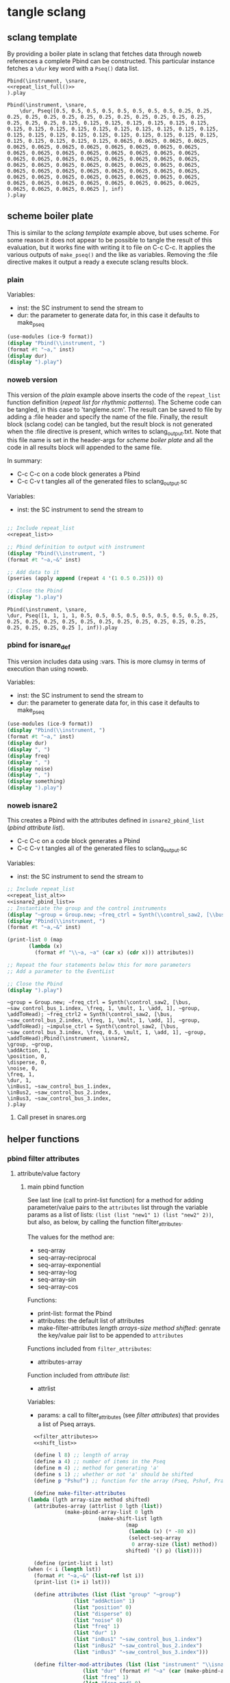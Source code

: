 #+OPTIONS:   num:nil toc:nil

* tangle sclang
** sclang template
   :PROPERTIES:
   :header-args: :results value code :exports code :noweb yes 
   :END:
   By providing a boiler plate in sclang that fetches data through noweb references a complete Pbind can be constructed. This particular instance fetches a ~\dur~ key word with a ~Pseq()~ data list.
  #+begin_src sclang :tangle pbind.sc 
    Pbind(\instrument, \snare,
	<<repeat_list_full()>>
    ).play
  #+end_src

  #+RESULTS:
  #+BEGIN_SRC sclang
  Pbind(\instrument, \snare,
      \dur, Pseq([0.5, 0.5, 0.5, 0.5, 0.5, 0.5, 0.5, 0.5, 0.25, 0.25, 0.25, 0.25, 0.25, 0.25, 0.25, 0.25, 0.25, 0.25, 0.25, 0.25, 0.25, 0.25, 0.25, 0.25, 0.125, 0.125, 0.125, 0.125, 0.125, 0.125, 0.125, 0.125, 0.125, 0.125, 0.125, 0.125, 0.125, 0.125, 0.125, 0.125, 0.125, 0.125, 0.125, 0.125, 0.125, 0.125, 0.125, 0.125, 0.125, 0.125, 0.125, 0.125, 0.125, 0.125, 0.125, 0.125, 0.0625, 0.0625, 0.0625, 0.0625, 0.0625, 0.0625, 0.0625, 0.0625, 0.0625, 0.0625, 0.0625, 0.0625, 0.0625, 0.0625, 0.0625, 0.0625, 0.0625, 0.0625, 0.0625, 0.0625, 0.0625, 0.0625, 0.0625, 0.0625, 0.0625, 0.0625, 0.0625, 0.0625, 0.0625, 0.0625, 0.0625, 0.0625, 0.0625, 0.0625, 0.0625, 0.0625, 0.0625, 0.0625, 0.0625, 0.0625, 0.0625, 0.0625, 0.0625, 0.0625, 0.0625, 0.0625, 0.0625, 0.0625, 0.0625, 0.0625, 0.0625, 0.0625, 0.0625, 0.0625, 0.0625, 0.0625, 0.0625, 0.0625, 0.0625, 0.0625, 0.0625, 0.0625, 0.0625, 0.0625 ], inf)
  ).play
  #+END_SRC

** scheme boiler plate
   :PROPERTIES:
   :header-args: :results output raw :exports code :noweb yes :wrap "SRC sclang :tangle sclang_output.sc" 
   :END:
   This is similar to the [[*sclang template][sclang template]] example above, but uses scheme. For some reason it does not appear to be possible to tangle the result of this evaluation, but it works fine with writing it to file on C-c C-c. It applies the various outputs of ~make_pseq()~ and the like as variables. Removing the :file directive makes it output a ready a execute sclang results block.
*** plain
   Variables:
   - inst: the SC instrument to send the stream to
   - dur: the parameter to generate data for, in this case it defaults to make_pseq
   #+begin_src scheme :var inst="\\snare" :var dur=repeat_list_full() :tangle no
     (use-modules (ice-9 format))
     (display "Pbind(\\instrument, ")
     (format #t "~a," inst)
     (display dur)
     (display ").play")
   #+end_src

*** noweb version 
    This version of the [[*plain][plain]] example above inserts the code of the ~repeat_list~ function definition ([[*repeat list for rhythmic patterns][repeat list for rhythmic patterns]]). The Scheme code can be tangled, in this case to 'tangleme.scm'. The result can be saved to file by adding a :file header and specify the name of the file. Finally, the result block (sclang code) can be tangled, but the result block is not generated when the :file directive is present, which writes to sclang_output.txt. Note that this file name is set in the header-args for [[*scheme boiler plate][scheme boiler plate]] and all the code in all results block will appended to the same file.

    In summary:
    - C-c C-c on a code block generates a Pbind
    - C-c C-v t tangles all of the generated files to sclang_output.sc

   Variables:
   - inst: the SC instrument to send the stream to
   #+begin_src scheme :var inst="\\snare" :tangle generic_pbind.scm :noweb yes

     ;; Include repeat_list
     <<repeat_list>>

     ;; Pbind definition to output with instrument
     (display "Pbind(\\instrument, ")
     (format #t "~a,~&" inst)

     ;; Add data to it
     (pseries (apply append (repeat 4 '(1 0.5 0.25))) 0)

     ;; Close the Pbind
     (display ").play")
   #+end_src

   #+RESULTS:
   #+BEGIN_SRC sclang :tangle sclang_output.sc
   Pbind(\instrument, \snare,
   \dur, Pseq([1, 1, 1, 1, 0.5, 0.5, 0.5, 0.5, 0.5, 0.5, 0.5, 0.5, 0.25, 0.25, 0.25, 0.25, 0.25, 0.25, 0.25, 0.25, 0.25, 0.25, 0.25, 0.25, 0.25, 0.25, 0.25, 0.25 ], inf)).play
   #+END_SRC

*** pbind for isnare_def
    This version includes data using :vars. This is more clumsy in terms of execution than using noweb.

    Variables:
    - inst: the SC instrument to send the stream to
    - dur: the parameter to generate data for, in this case it defaults to make_pseq
   #+begin_src scheme :tangle vars.scm :var inst="\\isnare" :var dur = repeat_list_full(source_list=(list 0.5 0.4 0.3 0.2)) freq = format_list(elements = list_multiplier_sin(mult=300), param = "\\osc1", function="Prand") noise = format_list(elements = list_multiplier_sin(mult=0.01, add=0), param = "\\noise", function="Prand") freq = format_list(elements = list_multiplier_sin(mult=20, add=2), param = "\\freq", function="Pseq")
     (use-modules (ice-9 format))
     (display "Pbind(\\instrument, ")
     (format #t "~a," inst)
     (display dur)
     (display ", ")
     (display freq)
     (display ", ")
     (display noise)
     (display ", ")
     (display something)
     (display ").play")
   #+end_src

*** noweb isnare2
    This creates a Pbind with the attributes defined in ~isnare2_pbind_list~ ([[*pbind attribute list][pbind attribute list]]).
    - C-c C-c on a code block generates a Pbind
    - C-c C-v t tangles all of the generated files to sclang_output.sc

   Variables:
   - inst: the SC instrument to send the stream to
   #+begin_src scheme :var inst="\\isnare2" :tangle isnare2_pbind.scm :noweb yes
     ;; Include repeat_list
     <<repeat_list_alt>>
     <<isnare2_pbind_list>>
     ;; Instantiate the group and the control instruments
     (display "~group = Group.new; ~freq_ctrl = Synth(\\control_saw2, [\\bus, ~saw_control_bus_1.index, \\freq, 1, \\mult, 1, \\add, 1], ~group, \\addToHead); ~freq_ctrl2 = Synth(\\control_saw2, [\\bus, ~saw_control_bus_2.index, \\freq, 1, \\mult, 1, \\add, 1], ~group, \\addToHead); ~impulse_ctrl = Synth(\\control_saw2, [\\bus, ~saw_control_bus_3.index, \\freq, 0.5, \\mult, 1, \\add, 1], ~group, \\addToHead);")
     (display "Pbind(\\instrument, ")
     (format #t "~a,~&" inst)

     (print-list 0 (map 
		    (lambda (x) 
		      (format #f "\\~a, ~a" (car x) (cdr x))) attributes))

     ;; Repeat the four statements below this for more parameters
     ;; Add a parameter to the EventList

     ;; Close the Pbind
     (display ").play")
   #+end_src

   #+RESULTS:
   #+BEGIN_SRC sclang :tangle sclang_output.sc
   ~group = Group.new; ~freq_ctrl = Synth(\control_saw2, [\bus, ~saw_control_bus_1.index, \freq, 1, \mult, 1, \add, 1], ~group, \addToHead); ~freq_ctrl2 = Synth(\control_saw2, [\bus, ~saw_control_bus_2.index, \freq, 1, \mult, 1, \add, 1], ~group, \addToHead); ~impulse_ctrl = Synth(\control_saw2, [\bus, ~saw_control_bus_3.index, \freq, 0.5, \mult, 1, \add, 1], ~group, \addToHead);Pbind(\instrument, \isnare2,
   \group, ~group,
   \addAction, 1,
   \position, 0,
   \disperse, 0,
   \noise, 0,
   \freq, 1,
   \dur, 1,
   \inBus1, ~saw_control_bus_1.index,
   \inBus2, ~saw_control_bus_2.index,
   \inBus3, ~saw_control_bus_3.index,
   ).play
   #+END_SRC

**** Call preset in snares.org
     #+name: preset_1
     #+call: snares.org:isnare_preset_1()

** helper functions
*** pbind filter attributes
   :PROPERTIES:
   :header-args: :results value
   :END:
**** attribute/value factory
***** main pbind function
      See last line (call to print-list function) for a method for adding parameter/value pairs to the ~attributes~ list through the variable params as a list of lists: ~(list (list "new1" 1) (list "new2" 2))~, but also, as below, by calling the function filter_attributes.

      The values for the method are:
      - seq-array
      - seq-array-reciprocal 
      - seq-array-exponential
      - seq-array-log
      - seq-array-sin
      - seq-array-cos

      Functions:
      - print-list: format the Pbind
      - attributes: the default list of attributes
      - make-filter-attributes /length arrays-size method shifted/: genrate the key/value pair list to be appended to ~attributes~

      Functions included from ~filter_attributes~:
      - attributes-array

      Function included from [[*attribute list][attribute list]]:
      - attrlist

      Variables: 
      - params: a call to filter_attributes (see [[*filter attributes][filter attributes]]) that provides a list of Pseq arrays.
    #+begin_src scheme :results output raw :exports code :noweb yes :wrap "SRC sclang :tangle sclang_output.sc :results none"
      <<filter_attributes>>
      <<shift_list>>

      (define l 8) ;; length of array
      (define a 4) ;; number of items in the Pseq
      (define m 4) ;; method for generating 'a'
      (define s 1) ;; whether or not 'a' should be shifted
      (define p "Pshuf") ;; function for the array (Pseq, Pshuf, Prand, Pxrand, Place)

      (define make-filter-attributes
	(lambda (lgth array-size method shifted)
	  (attributes-array (attrlist 0 lgth (list))
			    (make-pbind-array-list 0 lgth
						   (make-shift-list lgth
								    (map
								     (lambda (x) (* -80 x))
								     (select-seq-array 
								      0 array-size (list) method))
								    shifted) '() p) (list))))

      (define (print-list i lst)
	(when (< i (length lst))
	  (format #t "~a,~&" (list-ref lst i))
	  (print-list (1+ i) lst)))

      (define attributes (list (list "group" "~group")
			       (list "addAction" 1)
			       (list "position" 0)
			       (list "disperse" 0)
			       (list "noise" 0)
			       (list "freq" 1)
			       (list "dur" 1)
			       (list "inBus1" "~saw_control_bus_1.index")
			       (list "inBus2" "~saw_control_bus_2.index")
			       (list "inBus3" "~saw_control_bus_3.index")))

      (define filter-mod-attributes (list (list "instrument" "\\isnare_filter_mod_8")
					  (list "dur" (format #f "~a" (car (make-pbind-array-list 0 1 (make-shift-list 4 (select-seq-array 1 20 (list) 0) 1) '()))))
					  (list "freq" 1)
					  (list "freq_mod" 0)
					  (list "del_mod" 0)))
      (format #t "~a(" "Pbind")
      (print-list 0 (map 
		     (lambda (x) 
		       (format #f "\\~a, ~a" (car x) (cadr x)))
		     (append filter-mod-attributes
			     (make-filter-attributes l a m s))))
      (format #t ")~a" ".play;")

	    

	    #+end_src

	    #+RESULTS:
	    #+BEGIN_SRC sclang :tangle sclang_output.sc :results none
	    Pbind(\instrument, \isnare_filter_mod_8,
	    \dur, Pseq([0.05263157894736842, 0.10526315789473684, 0.15789473684210525, 0.21052631578947367, 0.2631578947368421, 0.3157894736842105, 0.3684210526315789, 0.42105263157894735, 0.47368421052631576, 0.5263157894736842, 0.5789473684210527, 0.631578947368421, 0.6842105263157895, 0.7368421052631579, 0.7894736842105263, 0.8421052631578947, 0.8947368421052632, 0.9473684210526315, 1.0, ], inf),
	    \freq, 10,
	    \freq_mod, 0,
	    \del_mod, 0,
	    \b1, Pshuf([-0.0, -56.568542500724995, -80.0, -56.5685424775202, ], inf),
	    \b2, Pshuf([-56.568542500724995, -80.0, -56.5685424775202, -0.0, ], inf),
	    \b3, Pshuf([-80.0, -56.5685424775202, -0.0, -56.568542500724995, ], inf),
	    \b4, Pshuf([-56.5685424775202, -0.0, -56.568542500724995, -80.0, ], inf),
	    \b5, Pshuf([-0.0, -56.568542500724995, -80.0, -56.5685424775202, ], inf),
	    \b6, Pshuf([-56.568542500724995, -80.0, -56.5685424775202, -0.0, ], inf),
	    \b7, Pshuf([-80.0, -56.5685424775202, -0.0, -56.568542500724995, ], inf),
	    \b8, Pshuf([-56.5685424775202, -0.0, -56.568542500724995, -80.0, ], inf),
	    ).play;
	    #+END_SRC

	  Example use of the attribute list function:
	  #+begin_src scheme :noweb yes
	    <<filter_attributes>>
	    (attrlist 0 4 '())
	  #+end_src

	  Example to generate a list of Psequences:
          | Pseq([0.0, 0.125, 0.25, 0.375, 0.5, 0.625, 0.75, 0.875, 1.0, ], inf) |
	  #+begin_src scheme :noweb yes :results value
	    <<filter_attributes>>
	    <<shift_list>>
	    (make-pbind-array-list 0 1 (make-shift-list 4 (select-seq-array 4 9 (list) 0) 1) '())
	  #+end_src

	  #+RESULTS:
	  | Pseq([0.5, 0.625, 0.75, 0.875, 1.0, ], inf) |

	  Example of use of the simpler call to make-pbind-array to generate a list of Psequences:
	  | Pseq([0.0, 0.3333333333333333, 0.6666666666666666, 1.0, ], inf) | Pseq([0.0, 0.3333333333333333, 0.6666666666666666, 1.0, ], inf) |
	  #+begin_src scheme :noweb yes :results value
	    <<filter_attributes>>
	    <<shift_list>>
	    (format #f "~a" (car (make-pbind-array 0 4 4 '())))
	  #+end_src

	  #+RESULTS:
	  : (Pseq([0.0, 0.3333333333333333, 0.6666666666666666, 1.0, ], inf) Pseq([0.0, 0.3333333333333333, 0.6666666666666666, 1.0, ], inf) Pseq([0.0, 0.3333333333333333, 0.6666666666666666, 1.0, ], inf) Pseq([0.0, 0.3333333333333333, 0.6666666666666666, 1.0, ], inf))

***** filter attributes
      Call this to create a list of pairs (lists) with attribute name, and value for a give SynthDef. This uses two helper function below that generate the attributes and the values. In the version below it outputs a list of pairs, useful for the ~isnare2_pbind_list~ above.

      The code from ~attribute_list~ (see [[*attribute list][attribute list]]) is included and called in the last row (attr_
      The code from ~value_sequence~ is included and called by ~repeats 0 3 5 (list)~ (see [[*value sequence][value sequence]]).

      To use this include <<filter_attributes>> and call:
      
      ~(attributes-array (attrlist 0 length (list)) (repeats 0 items length (list)) (list))~

      The two variables ~length~ and ~items~ need to be set. See [[*filter attributes example][filter attributes example]] for a working example.
      #+name: filter_attributes
      #+begin_src scheme :noweb yes :var lgth=10 items=3
	<<attribute_list>>
	<<value_sequence>>
	<<single_value_list>>

	(define attributes-array
	  (lambda (lstatt lstval newlst)
	    (cond ((= 0 (length lstatt)) newlst)
		  ((= 0 (length lstval)) newlst)
		  ((attributes-array
		    (cdr lstatt)
		    (cdr lstval)
		    (append newlst (list (list (car lstatt) (car lstval)))))))))
      #+end_src

      #+RESULTS: filter_attributes

****** filter attributes examples
       Example using sequenced_array and shift_list to generate the input to make-pbind-array-list.

       Included functions: 
       - attributes-array /attr-list pseq-list new-list/
       - attrlist /index rows result/
       - make-pbind-array-list /index rows list-of-pseq/
       - make-shift-list /size sequence result . flag/: set the flag to 1 for a non-shifted list.
       - seq-array-sin /index size result/: choose the type of parameter list.

       Function:
       - make-filter-attributes /length array-size list-method shifted/: utility method to create an array of filter settings.
       #+begin_src scheme :noweb yes
	 <<shift_list>>
	 <<filter_attributes>>

	 (define make-filter-attributes
	   (lambda (lgth array-size method shifted)
	     (attributes-array (attrlist 0 lgth (list))
			       (make-pbind-array-list 0 4 (make-shift-list 4 (map (lambda (x) (* -80 x)) (select-seq-array 0 20 (list) method)) shifted) '())
			       (list))))
	 (make-filter-attributes 4 4 1 1)
       #+end_src

       #+RESULTS:
       | b1 | Pseq([-80.0, -40.0, -26.666666666666664, -20.0, -16.0, -13.333333333333332, -11.428571428571427, -10.0, -8.88888888888889, -8.0, -7.272727272727273, -6.666666666666666, -6.153846153846154, -5.7142857142857135, -5.333333333333333, -5.0, -4.705882352941177, -4.444444444444445, -4.2105263157894735, -4.0, ], inf) |
       | b2 | Pseq([-40.0, -26.666666666666664, -20.0, -16.0, -13.333333333333332, -11.428571428571427, -10.0, -8.88888888888889, -8.0, -7.272727272727273, -6.666666666666666, -6.153846153846154, -5.7142857142857135, -5.333333333333333, -5.0, -4.705882352941177, -4.444444444444445, -4.2105263157894735, -4.0, -80.0, ], inf) |
       | b3 | Pseq([-26.666666666666664, -20.0, -16.0, -13.333333333333332, -11.428571428571427, -10.0, -8.88888888888889, -8.0, -7.272727272727273, -6.666666666666666, -6.153846153846154, -5.7142857142857135, -5.333333333333333, -5.0, -4.705882352941177, -4.444444444444445, -4.2105263157894735, -4.0, -80.0, -40.0, ], inf) |
       | b4 | Pseq([-20.0, -16.0, -13.333333333333332, -11.428571428571427, -10.0, -8.88888888888889, -8.0, -7.272727272727273, -6.666666666666666, -6.153846153846154, -5.7142857142857135, -5.333333333333333, -5.0, -4.705882352941177, -4.444444444444445, -4.2105263157894735, -4.0, -80.0, -40.0, -26.666666666666664, ], inf) |

       #+begin_src scheme :noweb yes
<<sequenced_array>>
(map (lambda (x) (* -80 x)) (select-seq-array 0 9 (list) 0))
       #+end_src

       #+RESULTS:
       | -0.0 | -10.0 | -20.0 | -30.0 | -40.0 | -50.0 | -60.0 | -70.0 | -80.0 |

       Example using sequenced_array and shift_list to generate the input to make-pbind-array-list. Same as above but with arguemnts.

       Functions: 
       - attributes-array /attr-list pseq-list new-list/
       - attrlist /index rows result/
       - make-pbind-array-list /index rows list-of-pseq/
       - make-shift-list /size sequence result . flag/: set the flag to 1 for a non-shifted list.
       - seq-array-sin /index size result/: choose the type of parameter list.
       #+begin_src scheme :noweb yes
	 <<filter_attributes>>
	 <<sequenced_array>>
	 <<shift_list>>
	 <<value_sequence>>
	 ;; create the array of pbind data
	 (define pseq (make-pbind-array-list 0 4 (make-shift-list 4 (seq-array-sin 0 9 (list))) '()))
	 ;; create a table of parameter/value pairs.
	 (attributes-array (attrlist 0 4 (list)) pseq (list))
       #+end_src

       #+RESULTS:
       | b1 | Pseq([0.0, 0.3420201433684985, 0.6427876097563697, 0.8660254038528064, 0.9848077530438666, 0.9848077529726349, 0.8660254036477031, 0.6427876094421329, 0.3420201429830303, ], inf) |
       | b2 | Pseq([0.0, 0.3420201433684985, 0.6427876097563697, 0.8660254038528064, 0.9848077530438666, 0.9848077529726349, 0.8660254036477031, 0.6427876094421329, 0.3420201429830303, ], inf) |
       | b3 | Pseq([0.0, 0.3420201433684985, 0.6427876097563697, 0.8660254038528064, 0.9848077530438666, 0.9848077529726349, 0.8660254036477031, 0.6427876094421329, 0.3420201429830303, ], inf) |
       | b4 | Pseq([0.0, 0.3420201433684985, 0.6427876097563697, 0.8660254038528064, 0.9848077530438666, 0.9848077529726349, 0.8660254036477031, 0.6427876094421329, 0.3420201429830303, ], inf) |

***** attribute list
     Generate the attribute list: b0 -> blgth
     Call this function with ~(attrlist startindx length list-to-append-to)~.
     #+name: attribute_list
     #+begin_src scheme :var lgth=10
     (define attrlist
	(lambda (i n x)
	  (if (= i n)
	      x
	      (attrlist (+ i 1) n (append x (list (format #f "b~d" (1+ i))))))))
     #+end_src

     #+begin_src scheme :noweb yes :results value
       <<attribute_list>>
(attrlist 0 4 (list))
     #+end_src

     #+RESULTS:
     | b1 | b2 | b3 | b4 |

***** single values for attribute lists
      Generate a list of increasing values, 0-lgth
      Call this function with (valuelist startndx length list-to-append-to) which generates a list of pairs (as strings): | 0, 0 | 1, 1 | 2, 2 | 3, 3 | 4, 4 | 5, 5 | 6, 6 | 7, 7 | 8, 8 | 9, 9 |
      #+name: single_value_list
      #+begin_src scheme :var lgth=10
      (define valuelist
	 (lambda (i n x)
	   (if (= i n)
	       x
	       (valuelist (+ i 1) n (append x (list (format #f "~d, ~d" i i)))))))
      #+end_src

      #+RESULTS: single_value_list

      Example call
      #+begin_src scheme :noweb yes
	<<single_value_list>>
	(valuelist 0 10 '())
      #+end_src

      #+RESULTS:
      | 0, 0 | 1, 1 | 2, 2 | 3, 3 | 4, 4 | 5, 5 | 6, 6 | 7, 7 | 8, 8 | 9, 9 |

***** value sequence
     The following function creates a sequence of Psecs with lgth number of items in the array. 

     Call with ~(make-pbind-array startndx lgth data list-to-append-to)~

     Parameters for repeats:
     - n: start index
     - lgth: the number of Pseqs
     - data: an array of sequences to be entered as the parameter value
     - x: the list to contain the result

     #+name: value_sequence
     #+begin_src scheme :noweb yes :results output
       <<sequenced_array>>

       (define make-pbind-array-list
	 (lambda (n lgth data x . func)
	   (let ((mode (if (pair? func) (car func) "Pseq")))
	     (cond ((= n lgth) x)
		   ((= n (length data)) x)
		   ((make-pbind-array-list (+ n 1) lgth data
					   (append x (list
						      (format #f "~a([~{~a, ~}], inf)"
							      mode (list-ref data n)))) mode))))))

       (define make-pbind-array
	 (lambda (n lgth items x . pmode)
	   (let ((mode (if (pair? pmode) (car pmode) "Pseq")))
	     (if (= n lgth)
		 x
		 (make-pbind-array (+ n 1) lgth items
				   (append x (list
					      (format #f "~a([~{~a, ~}], ~a)"
						      mode (seq-array 0 items '()) "inf"))) mode)))))
     #+end_src

     Example call for ~make-pbind-array~ generating 4 Pseq, each with a list of two members formatted as a Pbind routine. An optional fifth argument can be supplied with another Pattern sequence: ~(make-pbind-array 0 4 2 '() "Prand")~
     #+name: o_value_sequence
     #+begin_src scheme :noweb yes :results value
       <<value_sequence>>
       (make-pbind-array 0 4 4 '())
     #+end_src

     Example call for ~make-pbind-array-list~ generating 4 Pseq, each with a list taken from the members of the third argument. The fourt argument is the empty list in which the results are inserted. An optional fifth argument can be supplied with another Pattern sequence: ~(make-pbind-array-list 0 4 '('() '()) '() "Prand")~
     #+begin_src scheme :noweb yes
       <<value_sequence>>
       (make-pbind-array-list 0 4 (list (make-list 4 1) (make-list 4 0.5) (make-list 4 0.25) (make-list 4 0.125)) '())
     #+end_src

     #+RESULTS:
     | Pseq([1, 1, 1, 1, ], inf) | Pseq([0.5, 0.5, 0.5, 0.5, ], inf) | Pseq([0.25, 0.25, 0.25, 0.25, ], inf) | Pseq([0.125, 0.125, 0.125, 0.125, ], inf) |

     #+begin_src scheme :noweb yes
	 <<sequenced_array>>
	 <<shift_list>>
	 <<value_sequence>>
	 (make-pbind-array-list 0 4 (make-shift-list 4 (seq-array 0 3 (list))) '())
     #+end_src

     #+RESULTS:
     | Pseq([0.0, 0.5, 1.0, ], inf) | Pseq([0.5, 1.0, 0.0, ], inf) | Pseq([1.0, 0.0, 0.5, ], inf) | Pseq([0.0, 0.5, 1.0, ], inf) |

     #+begin_src scheme :noweb yes
       <<value_sequence>>
       <<sequenced_array>>
       (make-pbind-array-list 0 4 (make-list 4 (seq-array 0 3 (list))) '())
     #+end_src

     #+RESULTS:
     | Pseq([0.0, 0.5, 1.0, ], inf) | Pseq([0.0, 0.5, 1.0, ], inf) | Pseq([0.0, 0.5, 1.0, ], inf) | Pseq([0.0, 0.5, 1.0, ], inf) |

***** list creation functions
     Use ~select-seq-array~ as a utility function to be able to select function programmatically. All seg-array-* are normalized.
     #+name: sequenced_array
     #+begin_src scheme
       (define pi 3.141592654)

       (define seq-array
	 (lambda (i n x)
	   (if (= i n)
	       x
	       (seq-array (+ i 1) n
			  (append x (list (/ i (- n 1.0))))))))

       (define seq-array-reciprocal
	 (lambda (i n x)
	   (if (= i n)
	       x
	       (seq-array-reciprocal (+ i 1) n
				     (append x (list
						(/ 1 (+ 1.0 i))))))))

       (define seq-array-exponential
	 (lambda (i n x)
	   (if (= i n)
	       x
	       (seq-array-exponential (+ i 1) n
				      (append x (list
						 (/ (expt 2 i) (expt 2 (- n 1.0)))))))))

       (define seq-array-log
	 (lambda (i n x)
	   (if (= i n)
	       x
	       (seq-array-log (+ i 1) n
			      (append x (list (/ (log (+ i 1)) (log n))))))))

       (define seq-array-sin
	 (lambda (i n x)
	   (if (= i n)
	       x
	       (seq-array-sin (+ i 1) n
			      (append x (list (sin (* (/ i n) pi))))))))

       (define seq-array-cos
	 (lambda (i n x)
	   (if (= i n)
	       x
	       (seq-array-cos (+ i 1) n
			      (append x (list (cos (* (/ i n) (/ pi 2)))))))))

       (define select-seq-array
	 (lambda (i n x j)
	   (cond ((= j 0) (seq-array i n x))
		 ((= j 1) (seq-array-reciprocal i n x))
		 ((= j 2) (seq-array-exponential i n x))
		 ((= j 3) (seq-array-log i n x))
		 ((= j 4) (seq-array-sin i n x))
		 ((= j 5) (seq-array-cos i n x)))))
       (select-seq-array 0 9 '() 0)
     #+end_src

     #+RESULTS: sequenced_array
     | 0.625 | 0.75 | 0.875 | 1.0 |

    value_sequence example call for the ~seq-array~ function, creating a list of sequence arrays:
     #+begin_src scheme :noweb yes
       <<sequenced_array>>
       (seq-array 0 3 (list))
     #+end_src

     #+RESULTS:
     | 0.0 | 0.5 | 1.0 |

****** shift list
       Shift items in a list and resturn a list of lists, all items shifted by one.

       Functions:
       - duplicate-shift /rows list newlist/: take a list a duplicated it while shifting it one step to the right.
       - make-shift-list /rows list . flag/: utility function that calls duplicate-list. If ~flag~ is supplied with a value of 1 a non-shifted list is generated.
       #+name: shift_list
       #+begin_src scheme
	 (define duplicate-shift
	   (lambda (n lst newlst)
	     (cond ((= 0 n) newlst)
		   ((duplicate-shift (- n 1) 
				     (append (cdr lst) (list (car lst)))
				     (append newlst (list (append (cdr lst) (list (car lst))))))))))

	 (define make-shift-list
	   (lambda (rows lst . flag)
	     (let ((flag (if (pair? flag) (car flag) 0)))
	       (cond ((= flag 1) (duplicate-shift rows lst (list lst)))
		     ((= flag 0) (make-list rows lst))))))
       #+end_src

       Example use of [[*shift list][shift list]] using [[*value sequence][value sequence]]. The latter creates an array of numbers that is duplicated and shifted to the right
       #+begin_src scheme :noweb yes
	 <<sequenced_array>>
	 <<shift_list>>
	 (make-shift-list 5 (seq-array 0 3 (list)) 1)
       #+end_src

       #+RESULTS:
       | 0.0 | 0.5 | 1.0 |
       | 0.5 | 1.0 | 0.0 |
       | 1.0 | 0.0 | 0.5 |
       | 0.0 | 0.5 | 1.0 |
       | 0.5 | 1.0 | 0.0 |
       | 1.0 | 0.0 | 0.5 |

       Example use of shift list and sine mapping, not relying on ~value_sequence~.
       #+begin_src scheme :noweb yes
	 (define lst (iota 5))
	 <<shift_list>>
	 (duplicate-shift 3 (map (lambda (x) (sin (* 0.1 x))) lst) (list (list)))
       #+end_src

       #+RESULTS:
       |---------------------+---------------------+--------------------+---------------------+---------------------|
       | 0.09983341664682815 | 0.19866933079506122 | 0.2955202066613396 |  0.3894183423086505 |                 0.0 |
       | 0.19866933079506122 |  0.2955202066613396 | 0.3894183423086505 |                 0.0 | 0.09983341664682815 |
       |  0.2955202066613396 |  0.3894183423086505 |                0.0 | 0.09983341664682815 | 0.19866933079506122 |



****** unused
	 #+begin_src scheme
	   <<shift_list>>

	   (define seq-array
	     (lambda (i n x)
	       (if (= i n)
		   x
		   (seq-array (+ i 1) n
			      (append x (list
					 (/ 1 (+ 1.0 i))))))))

	   (define shifted-seq (duplicate-shift 10 (seq-array 0 10 (list)) (list (seq-array 0 10 (list)))))

	   (define repeats
	     (lambda (n lgth items x)
	       (if (= n items)
		   x
		   (repeats (+ n 1) lgth items
			    (append x (list
				       (format #f "Pseq([~{~a, ~}], inf)"
					       (list-ref shifted-seq n))))))))
	 #+end_src

	 Generate a list of increasing values, 0-lgth
	 #+name: value_list
	 #+begin_src scheme :var lgth=10
	 (define valuelist
	    (lambda (i n x)
	      (if (= i n)
		  x
		  (valuelist (+ i 1) n (append x (list (format #f "Pseq([~d], inf)" (+ i 1))))))))
	  (valuelist 0 lgth (list))
	 #+end_src

	 #+RESULTS: value_list
	 | Pseq([1], inf) | Pseq([2], inf) | Pseq([3], inf) | Pseq([4], inf) | Pseq([5], inf) | Pseq([6], inf) | Pseq([7], inf) | Pseq([8], inf) | Pseq([9], inf) | Pseq([10], inf) |

*** make p-arrays
**** repeat list for rhythmic patterns
     These are the definitions for a list creation call which will return a repeat list based on the input in ~source_list~. To be used for the \dur parameter in a Pbind. This functions returns a full EventList string.
     Functions:
     - pseries: function that prints out the items of a list in the context of a Pseq or similar.
     - repeat: Repeats items of a list
     Variables:
     - source_list: the source for the list manipulation.
     - reps: the number of repetitions for the original item, other items are repeated ~(* (/ 1 divisor) repeats)~
     - function: the Supercollider function to apply ("Pseq")
     - param: the parameter to address ("\dur")
      Call:
     ~(pseries (apply append (repeat reps source_list)) 0)~ 
     #+name: repeat_list
     #+begin_src scheme :results output :var s=(list 0.6 0.25) r=1 f="Pseq" p="\\dur"
       (define source_list (list 0.5 0.25 0.125 0.0625))
       (define reps 4)
       (define function "Pseq")
       (define param "\\dur")

       (define (pseries lst i)
	 (let ((max (length lst)))
	   (when (< i max)
	     (if (= i (- max 1))
		 (format #t "~a ], inf)" (list-ref lst i))
		 (format #t "~a, " (list-ref lst i)))
	     (pseries lst (1+ i)))))

       (define (repeat n lst)
	 (format #t "~a, ~a([" param function)
	 (map (lambda (x) (make-list (* (inexact->exact (floor (/ 1 x))) n) x)) lst))
     #+end_src

#+begin_src scheme :noweb yes :results output
  <<repeat_list>>
  (pseries (apply append (repeat reps source_list)) 0)
#+end_src

#+RESULTS:
: \dur, Pseq([0.5, 0.5, 0.5, 0.5, 0.5, 0.5, 0.5, 0.5, 0.25, 0.25, 0.25, 0.25, 0.25, 0.25, 0.25, 0.25, 0.25, 0.25, 0.25, 0.25, 0.25, 0.25, 0.25, 0.25, 0.125, 0.125, 0.125, 0.125, 0.125, 0.125, 0.125, 0.125, 0.125, 0.125, 0.125, 0.125, 0.125, 0.125, 0.125, 0.125, 0.125, 0.125, 0.125, 0.125, 0.125, 0.125, 0.125, 0.125, 0.125, 0.125, 0.125, 0.125, 0.125, 0.125, 0.125, 0.125, 0.0625, 0.0625, 0.0625, 0.0625, 0.0625, 0.0625, 0.0625, 0.0625, 0.0625, 0.0625, 0.0625, 0.0625, 0.0625, 0.0625, 0.0625, 0.0625, 0.0625, 0.0625, 0.0625, 0.0625, 0.0625, 0.0625, 0.0625, 0.0625, 0.0625, 0.0625, 0.0625, 0.0625, 0.0625, 0.0625, 0.0625, 0.0625, 0.0625, 0.0625, 0.0625, 0.0625, 0.0625, 0.0625, 0.0625, 0.0625, 0.0625, 0.0625, 0.0625, 0.0625, 0.0625, 0.0625, 0.0625, 0.0625, 0.0625, 0.0625, 0.0625, 0.0625, 0.0625, 0.0625, 0.0625, 0.0625, 0.0625, 0.0625, 0.0625, 0.0625, 0.0625, 0.0625, 0.0625, 0.0625 ], inf)

**** repeat list full
     This functions returns a full EventList string and is a slight variation of the above.
     Functions:
     - pseries: function that prints out the items of a list in the context of a Pseq or similar.
     - repeat: Repeats items of a list
     Variables:
     - source_list: the source for the list manipulation.
     - reps: the number of repetitions for the original item, other items are repeated ~(* (/ 1 divisor) repeats)~
     - function: the Supercollider function to apply ("Pseq")
     - param: the parameter to address ("\dur")
     #+name: repeat_list_full
     #+begin_src scheme :results output :var source_list=(list 0.5 0.25 0.125 0.0625) reps=4 function="Pseq" param="\\dur"
       (define (pseries lst i)
	 (let ((max (length lst)))
	   (when (< i max)
	     (if (= i (- max 1))
		 (format #t "~a ], inf)" (list-ref lst i))
		 (format #t "~a, " (list-ref lst i)))
	     (pseries lst (1+ i)))))

       (define (repeat n lst)
	 (map (lambda (x) (make-list (* (inexact->exact (floor (/ 1 x))) n) x)) lst))

       (format #t "~a, " param)
       (format #t "~a([" function)
       (pseries (apply append (repeat reps source_list)) 0)
     #+end_src

     #+RESULTS: repeat_list_full
     : \dur, Pseq([0.5, 0.5, 0.5, 0.5, 0.5, 0.5, 0.5, 0.5, 0.25, 0.25, 0.25, 0.25, 0.25, 0.25, 0.25, 0.25, 0.25, 0.25, 0.25, 0.25, 0.25, 0.25, 0.25, 0.25, 0.125, 0.125, 0.125, 0.125, 0.125, 0.125, 0.125, 0.125, 0.125, 0.125, 0.125, 0.125, 0.125, 0.125, 0.125, 0.125, 0.125, 0.125, 0.125, 0.125, 0.125, 0.125, 0.125, 0.125, 0.125, 0.125, 0.125, 0.125, 0.125, 0.125, 0.125, 0.125, 0.0625, 0.0625, 0.0625, 0.0625, 0.0625, 0.0625, 0.0625, 0.0625, 0.0625, 0.0625, 0.0625, 0.0625, 0.0625, 0.0625, 0.0625, 0.0625, 0.0625, 0.0625, 0.0625, 0.0625, 0.0625, 0.0625, 0.0625, 0.0625, 0.0625, 0.0625, 0.0625, 0.0625, 0.0625, 0.0625, 0.0625, 0.0625, 0.0625, 0.0625, 0.0625, 0.0625, 0.0625, 0.0625, 0.0625, 0.0625, 0.0625, 0.0625, 0.0625, 0.0625, 0.0625, 0.0625, 0.0625, 0.0625, 0.0625, 0.0625, 0.0625, 0.0625, 0.0625, 0.0625, 0.0625, 0.0625, 0.0625, 0.0625, 0.0625, 0.0625, 0.0625, 0.0625, 0.0625, 0.0625 ], inf)

**** make p-function series
     These function all output a variety of P-functions that takes an array as first argument. The exact function to use is specified in the variable 'function'.
    
     Basic function to create a Prand with a list of numbers from 'start' to 'end'. This could equally well be injected in the template [[*sclang template][sclang template]]. Note that it is necessary to escape the backslash in the ~(format)~ function.
     Variables:
     - start:
     - end:
     - function: the Supercollider function to apply ("Pseq")
     - param: the parameter to address ("\dur")
     - multi: the multipler for the output 
     #+name: make_incr_pfunction
     #+begin_src scheme :results output :var start=0 end=20 function="Pseq" param="\\dur" multi=1
       (define (lp i max multiplier)
	 (when (< i max)
	   (let ((m (* (/ i max) multiplier)))
	     (if (= i (- max 1))
		 (format #t "~a ], inf)" m)
		 (format #t "~a, " (* (/ i 20.0) m))))
	   (lp (+ 1 i) max multiplier)))

       ;; output
       (format #t "~a, " param)
       (format #t "~a([" function)
       (lp start end multi)
     #+end_src

     #+RESULTS: make_incr_pfunction
     : \dur, Pseq([0.0, 0.0025000000000000005, 0.010000000000000002, 0.0225, 0.04000000000000001, 0.0625, 0.09, 0.12249999999999998, 0.16000000000000003, 0.2025, 0.25, 0.30250000000000005, 0.36, 0.42250000000000004, 0.48999999999999994, 0.5625, 0.6400000000000001, 0.7224999999999999, 0.81, 19/20 ], inf)

     Similar call to [[*make_pfunction][make_incr_pfunction]] but creating a Pseq instead.
     #+call: make_incr_pfunction(start=5, end=13, function="Pseq")

     #+RESULTS:
     : \dur, Pseq([0.09615384615384616, 0.13846153846153847, 0.18846153846153843, 0.24615384615384617, 0.31153846153846154, 0.38461538461538464, 0.4653846153846154, 12/13 ], inf)

**** inject list
     Basic function to create a P-type function with a list of numbers supplied as the argument ~elements~. This could equally well be injected in the template [[*sclang template][sclang template]]. Note that it is necessary to escape the backslash in the ~(format)~ function. This calles ~repeat
     Variables:
     - function: the Supercollider function to apply ("Pseq")
     - param: the parameter to address ("\dur")
     #+name: format_list
     #+begin_src scheme :results output :noweb yes :var elements=(list 0.5 0.1 0.4 0.4) function="Pseq" param="\\dur"
       (define (pseries lst i)
	 (let ((max (length lst)))
	   (when (< i max)
	     (if (= i (- max 1))
		 (format #t "~a ], inf)" (list-ref lst i))
		 (format #t "~a, " (list-ref lst i)))
	     (pseries lst (1+ i)))))
       (format #t "~a, " param)
       (format #t "~a([" function)
       (pseries elements 0)
     #+end_src

     #+RESULTS: format_list
     : \dur, Pseq([0.5, 0.1, 0.4, 0.4 ], inf)

**** inject list, format\_list\_bare
     Basic function to create a P-type function with a list of numbers intended for inclusion via noweb, similar to [[*inject list][the one above]]. This could equally well be injected in the template [[*sclang template][sclang template]]. Note that it is necessary to escape the backslash in the ~(format)~ function. This calles ~repeat~. This is intended for use with the \dur parameter.

     Variables:
     - f(unction): the Supercollider function to apply ("Pseq")
     - p(aram): the parameter to address ("\dur")

     Call:
       ~(apply append (repeat 4 (select-seq-array 2 9 '() 0)))~
     #+name: format_list_bare
     #+begin_src scheme :results output :noweb yes
       (define f "Pseq")
       (define p "\\dur")

       (format #t "~a(" "Pbind")
       (define (pseries lst i)
	 (let ((max (length lst)))
	   (when (< i max)
	     (if (= i (- max 1))
		 (format #t "~a ], inf)" (list-ref lst i))
		 (format #t "~a, " (list-ref lst i)))
	     (pseries lst (1+ i)))))
       (format #t "~a, " p)
       (format #t "~a([" f)
     #+end_src

     #+RESULTS: format_list_bare
     : Pbind(\dur, Pseq([Pbind(
     
     Example call for format_list_bare:
     #+begin_src scheme :noweb yes :results output
       <<format_list_bare>> 
       <<select_repeat_list>>
       (pseries (apply append (repeat 8 (select-seq-array 4 18 '() 0))) 0)
       (format #t "~a" ".play")
     #+end_src

     #+RESULTS:
     : Pbind(\dur, Pseq([0.23529411764705882, 0.23529411764705882, 0.23529411764705882, 0.23529411764705882, 0.23529411764705882, 0.23529411764705882, 0.23529411764705882, 0.23529411764705882, 0.23529411764705882, 0.23529411764705882, 0.23529411764705882, 0.23529411764705882, 0.23529411764705882, 0.23529411764705882, 0.23529411764705882, 0.23529411764705882, 0.23529411764705882, 0.23529411764705882, 0.23529411764705882, 0.23529411764705882, 0.23529411764705882, 0.23529411764705882, 0.23529411764705882, 0.23529411764705882, 0.23529411764705882, 0.23529411764705882, 0.23529411764705882, 0.23529411764705882, 0.23529411764705882, 0.23529411764705882, 0.23529411764705882, 0.23529411764705882, 0.29411764705882354, 0.29411764705882354, 0.29411764705882354, 0.29411764705882354, 0.29411764705882354, 0.29411764705882354, 0.29411764705882354, 0.29411764705882354, 0.29411764705882354, 0.29411764705882354, 0.29411764705882354, 0.29411764705882354, 0.29411764705882354, 0.29411764705882354, 0.29411764705882354, 0.29411764705882354, 0.29411764705882354, 0.29411764705882354, 0.29411764705882354, 0.29411764705882354, 0.29411764705882354, 0.29411764705882354, 0.29411764705882354, 0.29411764705882354, 0.35294117647058826, 0.35294117647058826, 0.35294117647058826, 0.35294117647058826, 0.35294117647058826, 0.35294117647058826, 0.35294117647058826, 0.35294117647058826, 0.35294117647058826, 0.35294117647058826, 0.35294117647058826, 0.35294117647058826, 0.35294117647058826, 0.35294117647058826, 0.35294117647058826, 0.35294117647058826, 0.4117647058823529, 0.4117647058823529, 0.4117647058823529, 0.4117647058823529, 0.4117647058823529, 0.4117647058823529, 0.4117647058823529, 0.4117647058823529, 0.4117647058823529, 0.4117647058823529, 0.4117647058823529, 0.4117647058823529, 0.4117647058823529, 0.4117647058823529, 0.4117647058823529, 0.4117647058823529, 0.47058823529411764, 0.47058823529411764, 0.47058823529411764, 0.47058823529411764, 0.47058823529411764, 0.47058823529411764, 0.47058823529411764, 0.47058823529411764, 0.47058823529411764, 0.47058823529411764, 0.47058823529411764, 0.47058823529411764, 0.47058823529411764, 0.47058823529411764, 0.47058823529411764, 0.47058823529411764, 0.5294117647058824, 0.5294117647058824, 0.5294117647058824, 0.5294117647058824, 0.5294117647058824, 0.5294117647058824, 0.5294117647058824, 0.5294117647058824, 0.5882352941176471, 0.5882352941176471, 0.5882352941176471, 0.5882352941176471, 0.5882352941176471, 0.5882352941176471, 0.5882352941176471, 0.5882352941176471, 0.6470588235294118, 0.6470588235294118, 0.6470588235294118, 0.6470588235294118, 0.6470588235294118, 0.6470588235294118, 0.6470588235294118, 0.6470588235294118, 0.7058823529411765, 0.7058823529411765, 0.7058823529411765, 0.7058823529411765, 0.7058823529411765, 0.7058823529411765, 0.7058823529411765, 0.7058823529411765, 0.7647058823529411, 0.7647058823529411, 0.7647058823529411, 0.7647058823529411, 0.7647058823529411, 0.7647058823529411, 0.7647058823529411, 0.7647058823529411, 0.8235294117647058, 0.8235294117647058, 0.8235294117647058, 0.8235294117647058, 0.8235294117647058, 0.8235294117647058, 0.8235294117647058, 0.8235294117647058, 0.8823529411764706, 0.8823529411764706, 0.8823529411764706, 0.8823529411764706, 0.8823529411764706, 0.8823529411764706, 0.8823529411764706, 0.8823529411764706, 0.9411764705882353, 0.9411764705882353, 0.9411764705882353, 0.9411764705882353, 0.9411764705882353, 0.9411764705882353, 0.9411764705882353, 0.9411764705882353, 1.0, 1.0, 1.0, 1.0, 1.0, 1.0, 1.0, 1.0 ], inf).play

     #+call: format_list(elements=list_multiplier_sin(mult=2, add=0))

*** make lists
**** multiply
     Multiply each item in the list with ~mult~
     #+name: list_multiplier
     #+begin_src scheme :var lst=incrementing_list(lgth=31) mult=0.01
       (map (lambda (x) (* x 0.1)) lst)
     #+end_src

     #+RESULTS: list_multiplier
     | 0.0 | 0.1 | 0.2 | 0.30000000000000004 | 0.4 | 0.5 | 0.6000000000000001 | 0.7000000000000001 | 0.8 | 0.9 | 1.0 | 1.1 | 1.2000000000000002 | 1.3 | 1.4000000000000001 | 1.5 | 1.6 | 1.7000000000000002 | 1.8 | 1.9000000000000001 | 2.0 | 2.1 | 2.2 | 2.3000000000000003 | 2.4000000000000004 | 2.5 | 2.6 | 2.7 | 2.8000000000000003 | 2.9000000000000004 | 3.0 |

**** multiply->sin
     #+name: list_multiplier_sin
     #+begin_src scheme :var lst=incrementing_list(lgth=31) mult=200 add=100
       (map (lambda (x) (+ add (* mult (sin x))))
	    (map (lambda (x) (* x 0.1)) lst))
     #+end_src

**** sin function
     Run each item of the list through a sin function.
     #+name: list_sin
     #+begin_src scheme :var lst=incrementing_list[:var lgth=4]() add=2 mult=0.2
       (map (lambda (x) (* (+ (sin x) add) mult)) lst)
     #+end_src

     #+RESULTS: list_sin
     | 0.4 | 0.5682941969615793 | 0.5818594853651364 | 0.4282240016119735 |

   #+call: list_sin[:var lgth=4]()

**** incrementing
     #+name: incrementing_list
     #+begin_src scheme :var lgth=20
       (define incrementing-list
	 (lambda (n x)
	   (if (= n lgth)
	       x
	       (incrementing-list (+ n 1) (append x (list n))))))
       (incrementing-list 0 '())
     #+end_src

**** proof
     Make a simple call to the function above (noweb in scheme does not appear to be working).
     #+begin_src scheme :noweb yes :results value code :var t=make_incr_pfunction()
       t
     #+end_src

     #+RESULTS:
     #+BEGIN_SRC scheme
     \dur, Prand([0.0, 0.0025000000000000005, 0.010000000000000002, 0.0225, 0.04000000000000001, 0.0625, 0.09, 0.12249999999999998, 0.16000000000000003, 0.2025, 0.25, 0.30250000000000005, 0.36, 0.42250000000000004, 0.48999999999999994, 0.5625, 0.6400000000000001, 0.7224999999999999, 0.81, 19/20 ], inf)
     #+END_SRC

**** list creation
    #+name: my_source
    #+begin_src scheme :var repeats=10 exp=2 base=2
      (append (append (make-list repeats (expt base exp)) (make-list repeats (expt (+ base 1) exp))) (make-list repeats (expt (+ base 2)  exp)))
    #+end_src

    #+RESULTS: my_source
    | 4 | 4 | 4 | 4 | 4 | 4 | 4 | 4 | 4 | 4 | 9 | 9 | 9 | 9 | 9 | 9 | 9 | 9 | 9 | 9 | 16 | 16 | 16 | 16 | 16 | 16 | 16 | 16 | 16 | 16 |

**** simple repeat list
   Take a list ~lst~ and repeat each item ~n~ times.
   Variables:
   - source_list: the source for the list manipulation.
   - reps: the number of repetitions for the original item, other items are repeated ~(* (/ 1 divisor) repeats)~
   #+name: simple_repeat_list
   #+begin_src scheme :results value :var source_list=(list 1 0.125 0.25 0.375) reps=2
     (define (repeat n lst)
       (map (lambda (x) (make-list (* (inexact->exact (floor (/ 1 x))) n) x)) lst))

     (apply append (repeat reps source_list))
   #+end_src

   #+RESULTS: simple_repeat_list

   Use the output from one of the ~select-seq-array~ and repeat each item by the reciprocal of x multiplied by ~n~.
Call: ~(apply append (repeat 4 (select-seq-array 5 20 '() 0)))~
   #+name: select_repeat_list
   #+begin_src scheme :noweb yes
     <<sequenced_array>>
     (define (repeat n lst)
       (map (lambda (x) 
	      (if (= x 0)
		  (set! x 1))
	      (make-list (* (inexact->exact (floor (/ 1 x))) n) x)) lst))
   #+end_src

   Example call for select_repeat_list.
   #+begin_src scheme :noweb yes
     <<select_repeat_list>>
     (apply append (repeat 4 (select-seq-array 2 9 '() 0)))
   #+end_src

   #+RESULTS:
   | 0.25 | 0.25 | 0.25 | 0.25 | 0.25 | 0.25 | 0.25 | 0.25 | 0.25 | 0.25 | 0.25 | 0.25 | 0.25 | 0.25 | 0.25 | 0.25 | 0.375 | 0.375 | 0.375 | 0.375 | 0.375 | 0.375 | 0.375 | 0.375 | 0.5 | 0.5 | 0.5 | 0.5 | 0.5 | 0.5 | 0.5 | 0.5 | 0.625 | 0.625 | 0.625 | 0.625 | 0.75 | 0.75 | 0.75 | 0.75 | 0.875 | 0.875 | 0.875 | 0.875 | 1.0 | 1.0 | 1.0 | 1.0 |
